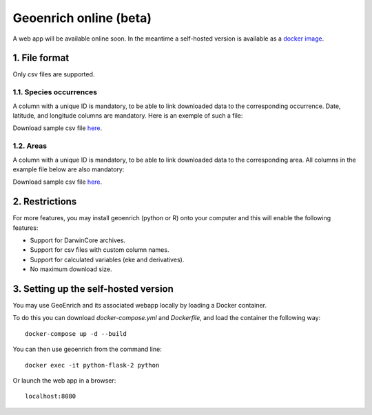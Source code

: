 Geoenrich online (beta)
=======================

A web app will be available online soon. In the meantime a self-hosted version is available as a `docker image <https://github.com/morand-g/geoenrich/tree/main/docker>`_.


1. File format
------------------------

Only csv files are supported.

1.1. Species occurrences
^^^^^^^^^^^^^^^^^^^^^^^^

A column with a unique ID is mandatory, to be able to link downloaded data to the corresponding occurrence. Date, latitude, and longitude columns are mandatory. Here is an exemple of such a file:

.. csv-table:: Turtle occurrences
   :file: ../../geoenrich/data/webapp_turtles.csv
   :widths: 20 20 20 20 20
   :header-rows: 1

Download sample csv file `here <https://raw.githubusercontent.com/morand-g/geoenrich/main/geoenrich/data/webapp_turtles.csv>`_.


1.2. Areas
^^^^^^^^^^

A column with a unique ID is mandatory, to be able to link downloaded data to the corresponding area. All columns in the example file below are also mandatory:


.. csv-table:: Areas of interest
   :file: ../../geoenrich/data/webapp_areas.csv
   :widths: 10 15 15 15 15 15 15
   :header-rows: 1

Download sample csv file `here <https://raw.githubusercontent.com/morand-g/geoenrich/main/geoenrich/data/webapp_areas.csv>`_.


2. Restrictions
------------------

For more features, you may install geoenrich (python or R) onto your computer and this will enable the following features:

- Support for DarwinCore archives.
- Support for csv files with custom column names.
- Support for calculated variables (eke and derivatives).
- No maximum download size.

3. Setting up the self-hosted version
--------------------------------------

You may use GeoEnrich and its associated webapp locally by loading a Docker container.

To do this you can download *docker-compose.yml* and *Dockerfile*, and load the container the following way::

  docker-compose up -d --build


You can then use geoenrich from the command line::

  docker exec -it python-flask-2 python

Or launch the web app in a browser::

  localhost:8080
